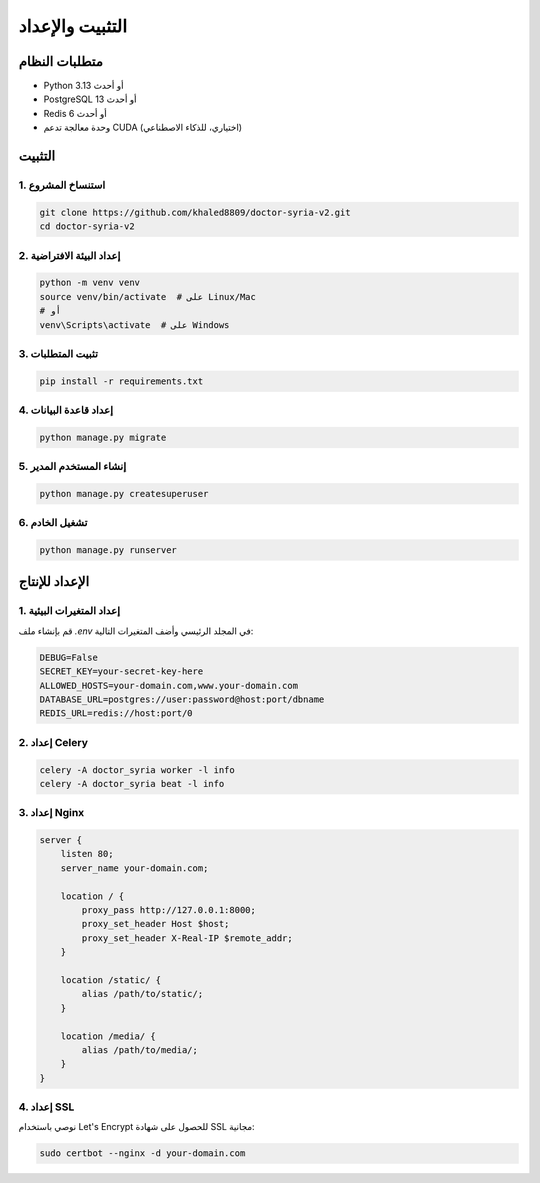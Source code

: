 التثبيت والإعداد
==============

متطلبات النظام
------------

* Python 3.13 أو أحدث
* PostgreSQL 13 أو أحدث
* Redis 6 أو أحدث
* وحدة معالجة تدعم CUDA (اختياري، للذكاء الاصطناعي)

التثبيت
------

1. استنساخ المشروع
~~~~~~~~~~~~~~~~

.. code-block:: bash

   git clone https://github.com/khaled8809/doctor-syria-v2.git
   cd doctor-syria-v2

2. إعداد البيئة الافتراضية
~~~~~~~~~~~~~~~~~~~~~~~

.. code-block:: bash

   python -m venv venv
   source venv/bin/activate  # على Linux/Mac
   # أو
   venv\Scripts\activate  # على Windows

3. تثبيت المتطلبات
~~~~~~~~~~~~~~~~

.. code-block:: bash

   pip install -r requirements.txt

4. إعداد قاعدة البيانات
~~~~~~~~~~~~~~~~~~~~

.. code-block:: bash

   python manage.py migrate

5. إنشاء المستخدم المدير
~~~~~~~~~~~~~~~~~~~~~

.. code-block:: bash

   python manage.py createsuperuser

6. تشغيل الخادم
~~~~~~~~~~~~~

.. code-block:: bash

   python manage.py runserver

الإعداد للإنتاج
-------------

1. إعداد المتغيرات البيئية
~~~~~~~~~~~~~~~~~~~~~~~~

قم بإنشاء ملف `.env` في المجلد الرئيسي وأضف المتغيرات التالية:

.. code-block:: bash

   DEBUG=False
   SECRET_KEY=your-secret-key-here
   ALLOWED_HOSTS=your-domain.com,www.your-domain.com
   DATABASE_URL=postgres://user:password@host:port/dbname
   REDIS_URL=redis://host:port/0

2. إعداد Celery
~~~~~~~~~~~~~

.. code-block:: bash

   celery -A doctor_syria worker -l info
   celery -A doctor_syria beat -l info

3. إعداد Nginx
~~~~~~~~~~~

.. code-block:: nginx

   server {
       listen 80;
       server_name your-domain.com;
       
       location / {
           proxy_pass http://127.0.0.1:8000;
           proxy_set_header Host $host;
           proxy_set_header X-Real-IP $remote_addr;
       }
       
       location /static/ {
           alias /path/to/static/;
       }
       
       location /media/ {
           alias /path/to/media/;
       }
   }

4. إعداد SSL
~~~~~~~~~~

نوصي باستخدام Let's Encrypt للحصول على شهادة SSL مجانية:

.. code-block:: bash

   sudo certbot --nginx -d your-domain.com
